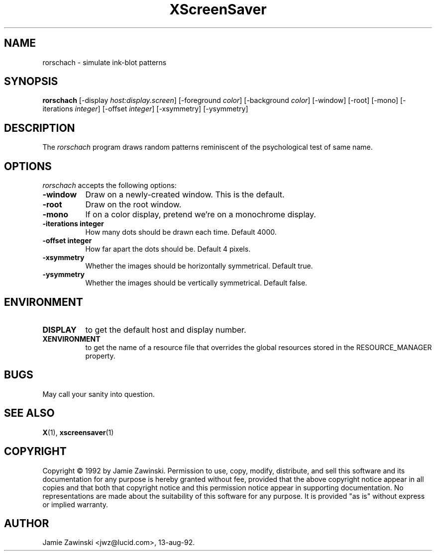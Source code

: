 .TH XScreenSaver 1 "13-aug-92" "X Version 11"
.SH NAME
rorschach - simulate ink-blot patterns
.SH SYNOPSIS
.B rorschach
[\-display \fIhost:display.screen\fP] [\-foreground \fIcolor\fP] [\-background \fIcolor\fP] [\-window] [\-root] [\-mono] [\-iterations \fIinteger\fP] [\-offset \fIinteger\fP] [\-xsymmetry] [\-ysymmetry]
.SH DESCRIPTION
The \fIrorschach\fP program draws random patterns reminiscent of the
psychological test of same name.
.SH OPTIONS
.I rorschach
accepts the following options:
.TP 8
.B \-window
Draw on a newly-created window.  This is the default.
.TP 8
.B \-root
Draw on the root window.
.TP 8
.B \-mono 
If on a color display, pretend we're on a monochrome display.
.TP 8
.B \-iterations integer
How many dots should be drawn each time.  Default 4000.
.TP 8
.B \-offset integer
How far apart the dots should be.  Default 4 pixels.
.TP 8
.B \-xsymmetry
Whether the images should be horizontally symmetrical.  Default true.
.TP 8
.B \-ysymmetry
Whether the images should be vertically symmetrical.  Default false.
.SH ENVIRONMENT
.PP
.TP 8
.B DISPLAY
to get the default host and display number.
.TP 8
.B XENVIRONMENT
to get the name of a resource file that overrides the global resources
stored in the RESOURCE_MANAGER property.
.SH BUGS
May call your sanity into question.
.SH SEE ALSO
.BR X (1),
.BR xscreensaver (1)
.SH COPYRIGHT
Copyright \(co 1992 by Jamie Zawinski.  Permission to use, copy, modify, 
distribute, and sell this software and its documentation for any purpose is 
hereby granted without fee, provided that the above copyright notice appear 
in all copies and that both that copyright notice and this permission notice
appear in supporting documentation.  No representations are made about the 
suitability of this software for any purpose.  It is provided "as is" without
express or implied warranty.
.SH AUTHOR
Jamie Zawinski <jwz@lucid.com>, 13-aug-92.
